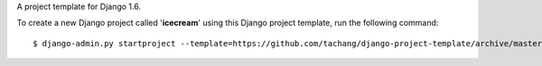 A project template for Django 1.6.

To create a new Django project called '**icecream**' using
this Django project template, run the following command::

    $ django-admin.py startproject --template=https://github.com/tachang/django-project-template/archive/master.zip --extension=py,rst,html icecream
